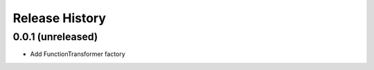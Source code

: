 .. :changelog:

Release History
---------------

0.0.1 (unreleased)
++++++++++++++++++

- Add FunctionTransformer factory
